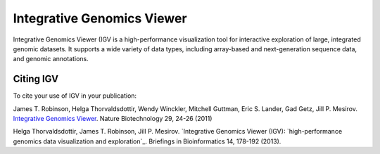 ===========================
Integrative Genomics Viewer
===========================

.. image:: http://software.broadinstitute.org//software/igv/sites/cancerinformatics.org.igv/files/images/tools.png
   :align: left
   :height: 57

Integrative Genomics Viewer (IGV  is a high-performance visualization tool for
interactive exploration of large, integrated genomic datasets. It supports a wide
variety of data types, including array-based and next-generation
sequence data, and genomic annotations.

Citing IGV
----------
To cite your use of IGV in your publication:

James T. Robinson, Helga Thorvaldsdottir, Wendy Winckler, Mitchell Guttman,
Eric S. Lander, Gad Getz, Jill P. Mesirov. `Integrative Genomics Viewer`_.
Nature Biotechnology 29, 24-26 (2011)


Helga Thorvaldsdottir, James T. Robinson, Jill P. Mesirov.
`Integrative Genomics Viewer (IGV): `high-performance genomics data visualization
and exploration`_. Briefings in Bioinformatics 14, 178-192 (2013).

__
.. _Integrative Genomics Viewer: http://www.nature.com/nbt/journal/v29/n1/abs/nbt.1754.html

.. _high-performance genomics data visualization and exploration: http://bib.oxfordjournals.org/cgi/content/full/bbs017?ijkey=qTgjFwbRBAzRZWC&amp;keytype=ref

